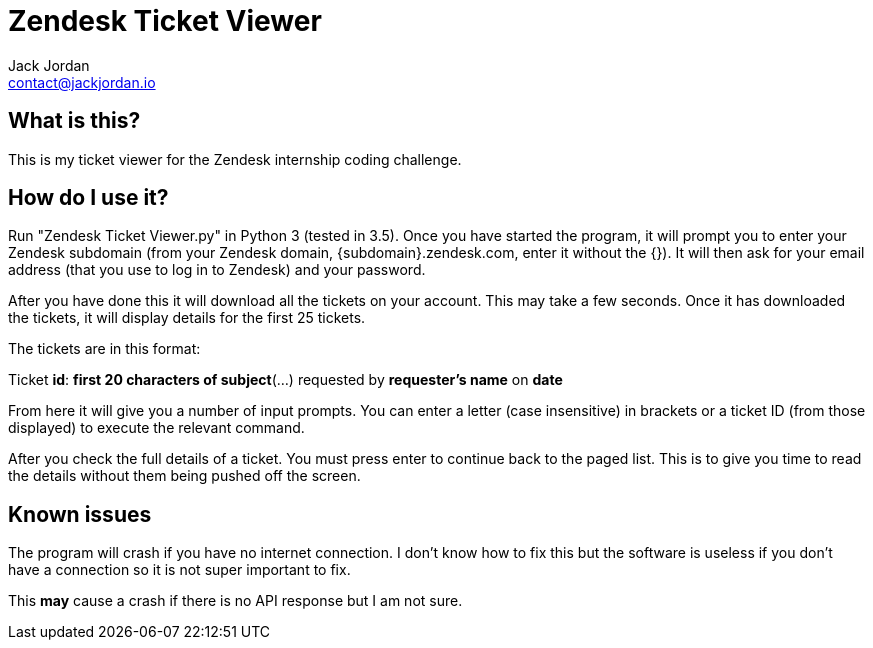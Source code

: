 = Zendesk Ticket Viewer
Jack Jordan <contact@jackjordan.io>

== What is this?
This is my ticket viewer for the Zendesk internship coding challenge.

== How do I use it?
Run "Zendesk Ticket Viewer.py" in Python 3 (tested in 3.5). Once you have started the program, it will prompt you to enter your Zendesk subdomain (from your Zendesk domain, {subdomain}.zendesk.com, enter it without the {}). It will then ask for your email address (that you use to log in to Zendesk) and your password.

After you have done this it will download all the tickets on your account. This may take a few seconds. Once it has downloaded the tickets, it will display details for the first 25 tickets.

The tickets are in this format:

Ticket **id**: **first 20 characters of subject**(...) requested by **requester's name** on **date**

From here it will give you a number of input prompts. You can enter a letter (case insensitive) in brackets or a ticket ID (from those displayed) to execute the relevant command.

After you check the full details of a ticket. You must press enter to continue back to the paged list. This is to give you time to read the details without them being pushed off the screen.

== Known issues
The program will crash if you have no internet connection. I don't know how to fix this but the software is useless if you don't have a connection so it is not super important to fix.

This **may** cause a crash if there is no API response but I am not sure.
